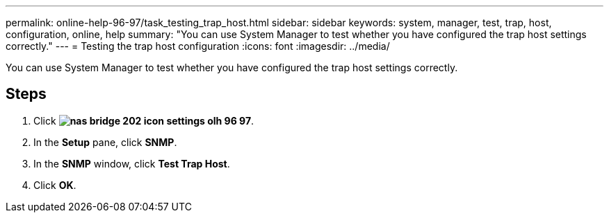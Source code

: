 ---
permalink: online-help-96-97/task_testing_trap_host.html
sidebar: sidebar
keywords: system, manager, test, trap, host, configuration, online, help
summary: "You can use System Manager to test whether you have configured the trap host settings correctly."
---
= Testing the trap host configuration
:icons: font
:imagesdir: ../media/

[.lead]
You can use System Manager to test whether you have configured the trap host settings correctly.

== Steps

. Click *image:../media/nas_bridge_202_icon_settings_olh_96_97.gif[]*.
. In the *Setup* pane, click *SNMP*.
. In the *SNMP* window, click *Test Trap Host*.
. Click *OK*.
